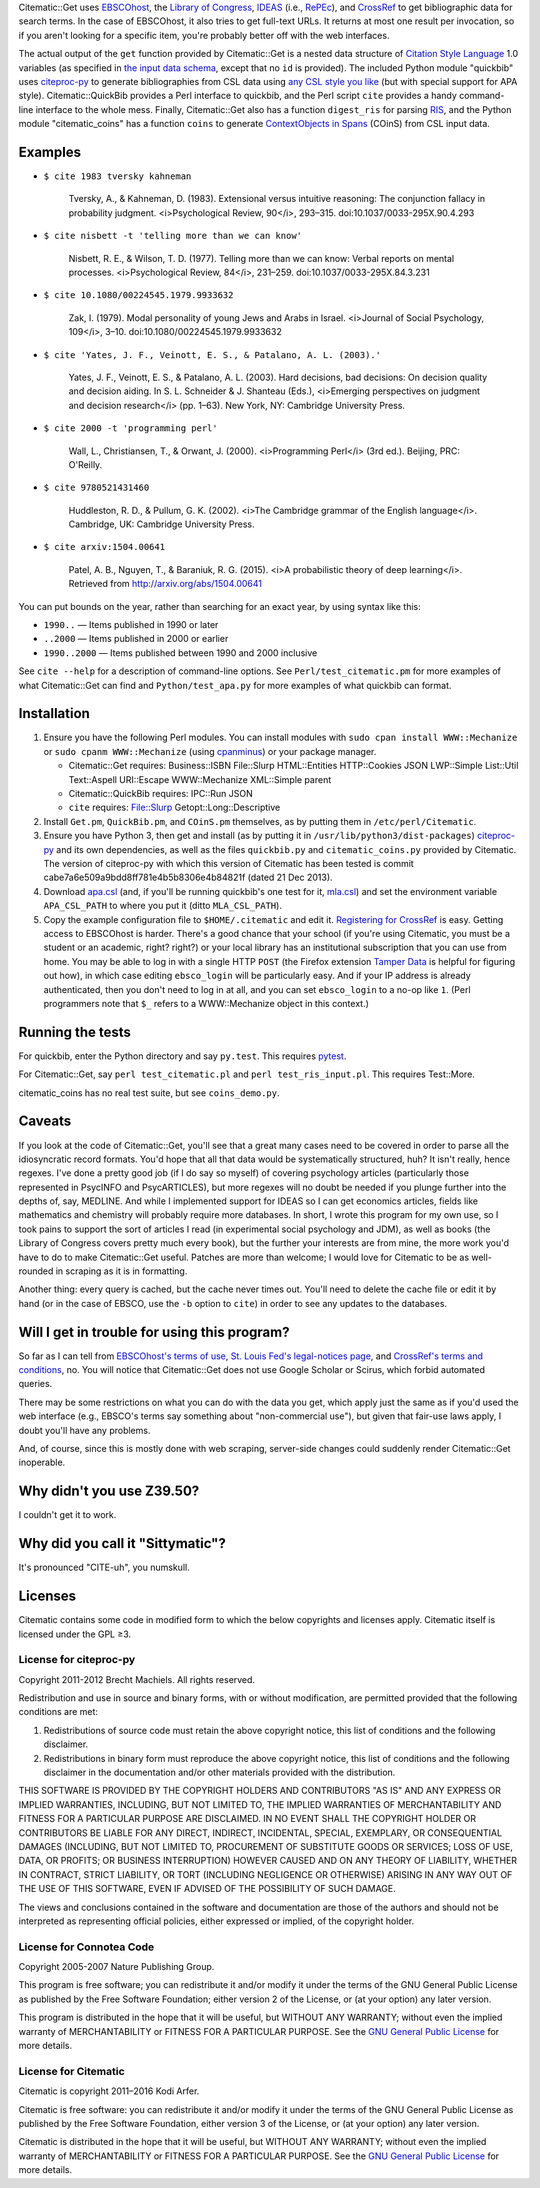 Citematic::Get uses EBSCOhost_, the `Library of Congress`_, IDEAS_ (i.e., RePEc_), and CrossRef_ to get bibliographic data for search terms. In the case of EBSCOhost, it also tries to get full-text URLs. It returns at most one result per invocation, so if you aren't looking for a specific item, you're probably better off with the web interfaces.

The actual output of the ``get`` function provided by Citematic::Get is a nested data structure of `Citation Style Language`_ 1.0 variables (as specified in `the input data schema`__, except that no ``id`` is provided). The included Python module "quickbib" uses citeproc-py_ to generate bibliographies from CSL data using `any CSL style you like`__ (but with special support for APA style). Citematic::QuickBib provides a Perl interface to quickbib, and the Perl script ``cite`` provides a handy command-line interface to the whole mess. Finally, Citematic::Get also has a function ``digest_ris`` for parsing `RIS`_, and the Python module "citematic_coins" has a function ``coins`` to generate `ContextObjects in Spans`_ (COinS) from CSL input data.

.. __: https://github.com/citation-style-language/schema/blob/master/csl-data.json
.. __: http://zotero.org/styles

Examples
============================================================
  
* ``$ cite 1983 tversky kahneman``

    Tversky, A., & Kahneman, D. (1983). Extensional versus intuitive reasoning: The conjunction fallacy in probability judgment. <i>Psychological Review, 90</i>, 293–315. doi:10.1037/0033-295X.90.4.293

* ``$ cite nisbett -t 'telling more than we can know'``

    Nisbett, R. E., & Wilson, T. D. (1977). Telling more than we can know: Verbal reports on mental processes. <i>Psychological Review, 84</i>, 231–259. doi:10.1037/0033-295X.84.3.231

* ``$ cite 10.1080/00224545.1979.9933632``

    Zak, I. (1979). Modal personality of young Jews and Arabs in Israel. <i>Journal of Social Psychology, 109</i>, 3–10. doi:10.1080/00224545.1979.9933632

* ``$ cite 'Yates, J. F., Veinott, E. S., & Patalano, A. L. (2003).'``

    Yates, J. F., Veinott, E. S., & Patalano, A. L. (2003). Hard decisions, bad decisions: On decision quality and decision aiding. In S. L. Schneider & J. Shanteau (Eds.), <i>Emerging perspectives on judgment and decision research</i> (pp. 1–63). New York, NY: Cambridge University Press.

* ``$ cite 2000 -t 'programming perl'``

    Wall, L., Christiansen, T., & Orwant, J. (2000). <i>Programming Perl</i> (3rd ed.). Beijing, PRC: O'Reilly.

* ``$ cite 9780521431460``

    Huddleston, R. D., & Pullum, G. K. (2002). <i>The Cambridge grammar of the English language</i>. Cambridge, UK: Cambridge University Press.

* ``$ cite arxiv:1504.00641``

    Patel, A. B., Nguyen, T., & Baraniuk, R. G. (2015). <i>A probabilistic theory of deep learning</i>. Retrieved from http://arxiv.org/abs/1504.00641

You can put bounds on the year, rather than searching for an exact year, by using syntax like this:

- ``1990..`` — Items published in 1990 or later
- ``..2000`` — Items published in 2000 or earlier
- ``1990..2000`` — Items published between 1990 and 2000 inclusive

See ``cite --help`` for a description of command-line options. See ``Perl/test_citematic.pm`` for more examples of what Citematic::Get can find and ``Python/test_apa.py`` for more examples of what quickbib can format.

Installation
============================================================

#. Ensure you have the following Perl modules. You can install modules with ``sudo cpan install WWW::Mechanize`` or ``sudo cpanm WWW::Mechanize`` (using cpanminus_) or your package manager.

   * Citematic::Get requires: Business::ISBN File::Slurp HTML::Entities HTTP::Cookies JSON LWP::Simple List::Util Text::Aspell URI::Escape WWW::Mechanize XML::Simple parent
   * Citematic::QuickBib requires: IPC::Run JSON 
   * ``cite`` requires: File::Slurp Getopt::Long::Descriptive

#. Install ``Get.pm``, ``QuickBib.pm``, and ``COinS.pm`` themselves, as by putting them in ``/etc/perl/Citematic``.

#. Ensure you have Python 3, then get and install (as by putting it in ``/usr/lib/python3/dist-packages``) citeproc-py_ and its own dependencies, as well as the files ``quickbib.py`` and ``citematic_coins.py`` provided by Citematic. The version of citeproc-py with which this version of Citematic has been tested is commit cabe7a6e509a9bdd8ff781e4b5b8306e4b84821f (dated 21 Dec 2013).

#. Download `apa.csl`_ (and, if you'll be running quickbib's one test for it, `mla.csl`_) and set the environment variable ``APA_CSL_PATH`` to where you put it (ditto ``MLA_CSL_PATH``).

#. Copy the example configuration file to ``$HOME/.citematic`` and edit it. `Registering for CrossRef`_ is easy. Getting access to EBSCOhost is harder. There's a good chance that your school (if you're using Citematic, you must be a student or an academic, right? right?) or your local library has an institutional subscription that you can use from home. You may be able to log in with a single HTTP ``POST`` (the Firefox extension `Tamper Data`_ is helpful for figuring out how), in which case editing ``ebsco_login`` will be particularly easy. And if your IP address is already authenticated, then you don't need to log in at all, and you can set ``ebsco_login`` to a no-op like ``1``. (Perl programmers note that ``$_`` refers to a WWW::Mechanize object in this context.)

Running the tests
============================================================

For quickbib, enter the Python directory and say ``py.test``. This requires `pytest`_.

For Citematic::Get, say ``perl test_citematic.pl`` and ``perl test_ris_input.pl``. This requires Test::More.

citematic_coins has no real test suite, but see ``coins_demo.py``.

Caveats
============================================================

If you look at the code of Citematic::Get, you'll see that a great many cases need to be covered in order to parse all the idiosyncratic record formats. You'd hope that all that data would be systematically structured, huh? It isn't really, hence regexes. I've done a pretty good job (if I do say so myself) of covering psychology articles (particularly those represented in PsycINFO and PsycARTICLES), but more regexes will no doubt be needed if you plunge further into the depths of, say, MEDLINE. And while I implemented support for IDEAS so I can get economics articles, fields like mathematics and chemistry will probably require more databases. In short, I wrote this program for my own use, so I took pains to support the sort of articles I read (in experimental social psychology and JDM), as well as books (the Library of Congress covers pretty much every book), but the further your interests are from mine, the more work you'd have to do to make Citematic::Get useful. Patches are more than welcome; I would love for Citematic to be as well-rounded in scraping as it is in formatting.

Another thing: every query is cached, but the cache never times out. You'll need to delete the cache file or edit it by hand (or in the case of EBSCO, use the ``-b`` option to ``cite``) in order to see any updates to the databases.

Will I get in trouble for using this program?
============================================================

So far as I can tell from `EBSCOhost's terms of use`_, `St. Louis Fed's legal-notices page`_, and `CrossRef's terms and conditions`_, no. You will notice that Citematic::Get does not use Google Scholar or Scirus, which forbid automated queries.

There may be some restrictions on what you can do with the data you get, which apply just the same as if you'd used the web interface (e.g., EBSCO's terms say something about "non-commercial use"), but given that fair-use laws apply, I doubt you'll have any problems.

And, of course, since this is mostly done with web scraping, server-side changes could suddenly render Citematic::Get inoperable.

Why didn't you use Z39.50?
============================================================

I couldn't get it to work.

Why did you call it "Sittymatic"?
============================================================

It's pronounced "CITE-uh", you numskull.

Licenses
============================================================

Citematic contains some code in modified form to which the below copyrights and licenses apply. Citematic itself is licensed under the GPL ≥3.

License for citeproc-py
----------------------------------------

Copyright 2011-2012 Brecht Machiels. All rights reserved.

Redistribution and use in source and binary forms, with or without modification, are permitted provided that the following conditions are met:

1. Redistributions of source code must retain the above copyright notice, this list of conditions and the following disclaimer.

2. Redistributions in binary form must reproduce the above copyright notice, this list of conditions and the following disclaimer in the documentation and/or other materials provided with the distribution.

THIS SOFTWARE IS PROVIDED BY THE COPYRIGHT HOLDERS AND CONTRIBUTORS "AS IS" AND ANY EXPRESS OR IMPLIED WARRANTIES, INCLUDING, BUT NOT LIMITED TO, THE IMPLIED WARRANTIES OF MERCHANTABILITY AND FITNESS FOR A PARTICULAR PURPOSE ARE DISCLAIMED. IN NO EVENT SHALL THE COPYRIGHT HOLDER OR CONTRIBUTORS BE LIABLE FOR ANY DIRECT, INDIRECT, INCIDENTAL, SPECIAL, EXEMPLARY, OR CONSEQUENTIAL DAMAGES (INCLUDING, BUT NOT LIMITED TO, PROCUREMENT OF SUBSTITUTE GOODS OR SERVICES; LOSS OF USE, DATA, OR PROFITS; OR BUSINESS INTERRUPTION) HOWEVER CAUSED AND ON ANY THEORY OF LIABILITY, WHETHER IN CONTRACT, STRICT LIABILITY, OR TORT (INCLUDING NEGLIGENCE OR OTHERWISE) ARISING IN ANY WAY OUT OF THE USE OF THIS SOFTWARE, EVEN IF ADVISED OF THE POSSIBILITY OF SUCH DAMAGE.

The views and conclusions contained in the software and documentation are those of the authors and should not be interpreted as representing official policies, either expressed or implied, of the copyright holder.

License for Connotea Code
----------------------------------------

Copyright 2005-2007 Nature Publishing Group.

This program is free software; you can redistribute it and/or modify it under the terms of the GNU General Public License as published by the Free Software Foundation; either version 2 of the License, or (at your option) any later version.

This program is distributed in the hope that it will be useful, but WITHOUT ANY WARRANTY; without even the implied warranty of MERCHANTABILITY or FITNESS FOR A PARTICULAR PURPOSE. See the `GNU General Public License`_ for more details.

License for Citematic
----------------------------------------

Citematic is copyright 2011–2016 Kodi Arfer.

Citematic is free software: you can redistribute it and/or modify it under the terms of the GNU General Public License as published by the Free Software Foundation, either version 3 of the License, or (at your option) any later version.

Citematic is distributed in the hope that it will be useful, but WITHOUT ANY WARRANTY; without even the implied warranty of MERCHANTABILITY or FITNESS FOR A PARTICULAR PURPOSE. See the `GNU General Public License`_ for more details.

.. _EBSCOhost: http://ebscohost.com/
.. _`Library of Congress`: http://catalog2.loc.gov/
.. _IDEAS: http://ideas.repec.org/
.. _RePEc: http://repec.org
.. _`Citation Style Language`: http://citationstyles.org/downloads/specification.html
.. _RIS: https://en.wikipedia.org/wiki/RIS_%28file_format%29
.. _`ContextObjects in Spans`: http://ocoins.info/
.. _`apa.csl`: https://github.com/citation-style-language/styles/blob/master/apa.csl
.. _`mla.csl`: https://github.com/citation-style-language/styles/blob/master/mla.csl
.. _CrossRef: http://crossref.org/
.. _`registering for CrossRef`: http://www.crossref.org/requestaccount/
.. _`pytest`: http://pytest.org/
.. _`EBSCOhost's terms of use`: http://support.epnet.com/ehost/terms.html
.. _`St. Louis Fed's legal-notices page`: http://research.stlouisfed.org/legal.html
.. _`CrossRef's terms and conditions`: http://www.crossref.org/requestaccount/termsandconditions.html
.. _cpanminus: https://github.com/miyagawa/cpanminus
.. _`Tamper Data`: https://addons.mozilla.org/en-US/firefox/addon/tamper-data/
.. _citeproc-py: https://github.com/brechtm/citeproc-py
.. _`GNU General Public License`: http://www.gnu.org/licenses/
